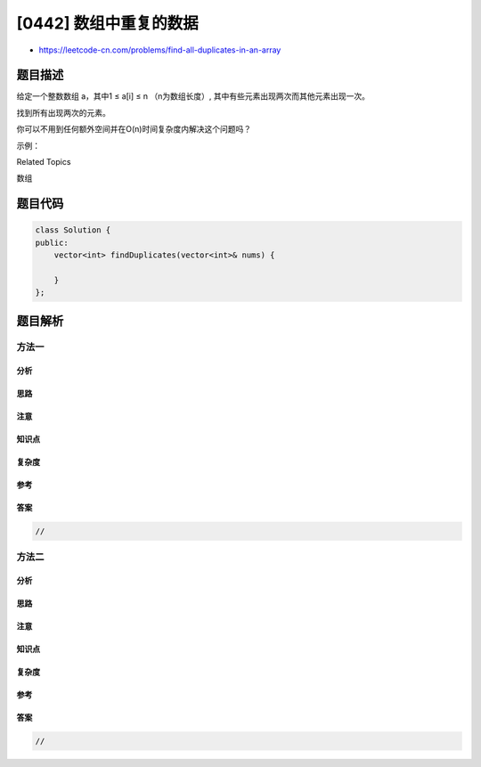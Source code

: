 [0442] 数组中重复的数据
=======================

-  https://leetcode-cn.com/problems/find-all-duplicates-in-an-array

题目描述
--------

.. raw:: html

   <p>

给定一个整数数组 a，其中1 ≤ a[i] ≤ n （n为数组长度）,
其中有些元素出现两次而其他元素出现一次。

.. raw:: html

   </p>

.. raw:: html

   <p>

找到所有出现两次的元素。

.. raw:: html

   </p>

.. raw:: html

   <p>

你可以不用到任何额外空间并在O(n)时间复杂度内解决这个问题吗？

.. raw:: html

   </p>

.. raw:: html

   <p>

示例：

.. raw:: html

   </p>

.. raw:: html

   <pre>
   <strong>输入:</strong>
   [4,3,2,7,8,2,3,1]

   <strong>输出:</strong>
   [2,3]
   </pre>

.. raw:: html

   <div>

.. raw:: html

   <div>

Related Topics

.. raw:: html

   </div>

.. raw:: html

   <div>

.. raw:: html

   <li>

数组

.. raw:: html

   </li>

.. raw:: html

   </div>

.. raw:: html

   </div>

题目代码
--------

.. code:: cpp

    class Solution {
    public:
        vector<int> findDuplicates(vector<int>& nums) {

        }
    };

题目解析
--------

方法一
~~~~~~

分析
^^^^

思路
^^^^

注意
^^^^

知识点
^^^^^^

复杂度
^^^^^^

参考
^^^^

答案
^^^^

.. code:: cpp

    //

方法二
~~~~~~

分析
^^^^

思路
^^^^

注意
^^^^

知识点
^^^^^^

复杂度
^^^^^^

参考
^^^^

答案
^^^^

.. code:: cpp

    //
